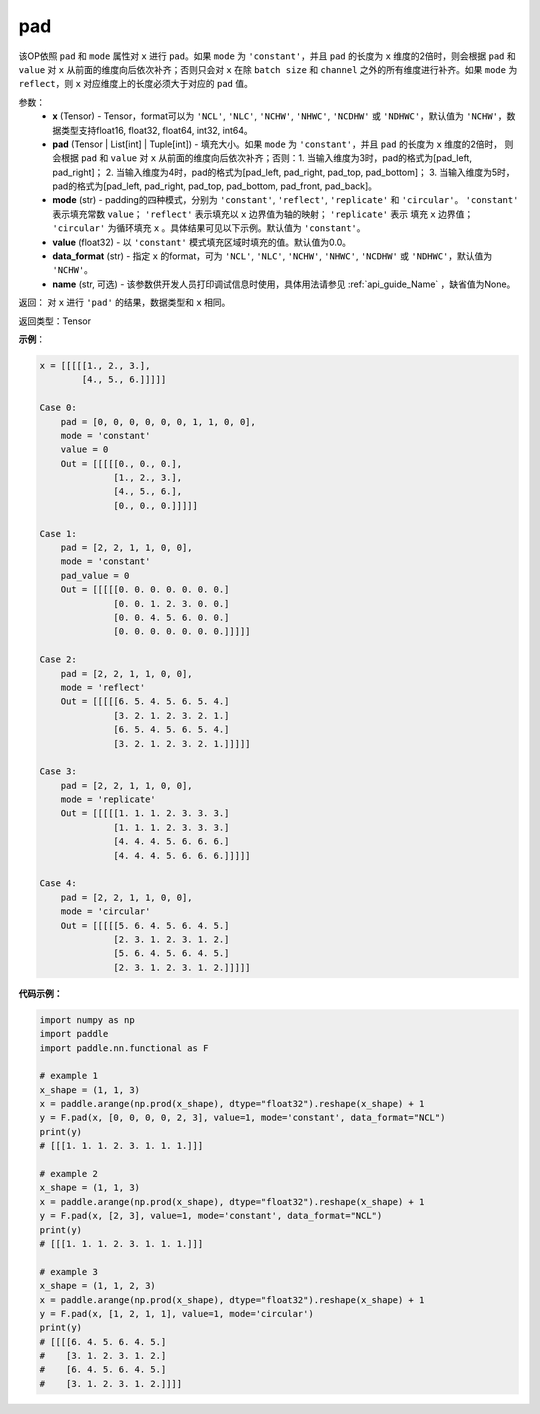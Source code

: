 .. _cn_api_nn_cn_pad:

pad
-------------------------------

.. py:function:: paddle.nn.functional.pad(x, pad, mode="constant", value=0.0, data_format="NCHW", name=None)

该OP依照 ``pad`` 和 ``mode`` 属性对 ``x`` 进行 ``pad``。如果 ``mode`` 为 ``'constant'``，并且 ``pad`` 的长度为 ``x`` 维度的2倍时，则会根据 ``pad`` 和 ``value`` 对 ``x`` 从前面的维度向后依次补齐；否则只会对 ``x`` 在除 ``batch size`` 和 ``channel`` 之外的所有维度进行补齐。如果 ``mode`` 为 ``reflect``，则 ``x`` 对应维度上的长度必须大于对应的 ``pad`` 值。



参数：
  - **x** (Tensor) - Tensor，format可以为 ``'NCL'``, ``'NLC'``, ``'NCHW'``, ``'NHWC'``, ``'NCDHW'``
    或 ``'NDHWC'``，默认值为 ``'NCHW'``，数据类型支持float16, float32, float64, int32, int64。
  - **pad** (Tensor | List[int] | Tuple[int]) - 填充大小。如果 ``mode`` 为 ``'constant'``，并且 ``pad`` 的长度为 ``x`` 维度的2倍时，
    则会根据 ``pad`` 和 ``value`` 对 ``x`` 从前面的维度向后依次补齐；否则：1. 当输入维度为3时，pad的格式为[pad_left, pad_right]；
    2. 当输入维度为4时，pad的格式为[pad_left, pad_right, pad_top, pad_bottom]；
    3. 当输入维度为5时，pad的格式为[pad_left, pad_right, pad_top, pad_bottom, pad_front, pad_back]。
  - **mode** (str) - padding的四种模式，分别为 ``'constant'``, ``'reflect'``, ``'replicate'`` 和 ``'circular'``。
    ``'constant'`` 表示填充常数 ``value``； ``'reflect'`` 表示填充以 ``x`` 边界值为轴的映射； ``'replicate'`` 表示
    填充 ``x`` 边界值； ``'circular'`` 为循环填充 ``x`` 。具体结果可见以下示例。默认值为 ``'constant'``。
  - **value** (float32) - 以 ``'constant'`` 模式填充区域时填充的值。默认值为0.0。
  - **data_format** (str)  - 指定 ``x`` 的format，可为 ``'NCL'``, ``'NLC'``, ``'NCHW'``, ``'NHWC'``, ``'NCDHW'``
    或 ``'NDHWC'``，默认值为 ``'NCHW'``。
  - **name** (str, 可选) - 该参数供开发人员打印调试信息时使用，具体用法请参见 :ref:`api_guide_Name` ，缺省值为None。
返回： 对 ``x`` 进行 ``'pad'`` 的结果，数据类型和 ``x`` 相同。

返回类型：Tensor

**示例**：

.. code-block:: text

      x = [[[[[1., 2., 3.],
              [4., 5., 6.]]]]]
      
      Case 0:
          pad = [0, 0, 0, 0, 0, 0, 1, 1, 0, 0],
          mode = 'constant'
          value = 0
          Out = [[[[[0., 0., 0.],
                    [1., 2., 3.],
                    [4., 5., 6.],
                    [0., 0., 0.]]]]]

      Case 1:
          pad = [2, 2, 1, 1, 0, 0],
          mode = 'constant'
          pad_value = 0
          Out = [[[[[0. 0. 0. 0. 0. 0. 0.]
                    [0. 0. 1. 2. 3. 0. 0.]
                    [0. 0. 4. 5. 6. 0. 0.]
                    [0. 0. 0. 0. 0. 0. 0.]]]]]

      Case 2:
          pad = [2, 2, 1, 1, 0, 0],
          mode = 'reflect'
          Out = [[[[[6. 5. 4. 5. 6. 5. 4.]
                    [3. 2. 1. 2. 3. 2. 1.]
                    [6. 5. 4. 5. 6. 5. 4.]
                    [3. 2. 1. 2. 3. 2. 1.]]]]]

      Case 3:
          pad = [2, 2, 1, 1, 0, 0],
          mode = 'replicate'
          Out = [[[[[1. 1. 1. 2. 3. 3. 3.]
                    [1. 1. 1. 2. 3. 3. 3.]
                    [4. 4. 4. 5. 6. 6. 6.]
                    [4. 4. 4. 5. 6. 6. 6.]]]]]

      Case 4:
          pad = [2, 2, 1, 1, 0, 0],
          mode = 'circular'
          Out = [[[[[5. 6. 4. 5. 6. 4. 5.]
                    [2. 3. 1. 2. 3. 1. 2.]
                    [5. 6. 4. 5. 6. 4. 5.]
                    [2. 3. 1. 2. 3. 1. 2.]]]]]

**代码示例：**

.. code-block:: python

    import numpy as np
    import paddle
    import paddle.nn.functional as F

    # example 1
    x_shape = (1, 1, 3)
    x = paddle.arange(np.prod(x_shape), dtype="float32").reshape(x_shape) + 1
    y = F.pad(x, [0, 0, 0, 0, 2, 3], value=1, mode='constant', data_format="NCL")
    print(y)
    # [[[1. 1. 1. 2. 3. 1. 1. 1.]]]

    # example 2
    x_shape = (1, 1, 3)
    x = paddle.arange(np.prod(x_shape), dtype="float32").reshape(x_shape) + 1
    y = F.pad(x, [2, 3], value=1, mode='constant', data_format="NCL")
    print(y)
    # [[[1. 1. 1. 2. 3. 1. 1. 1.]]]

    # example 3
    x_shape = (1, 1, 2, 3)
    x = paddle.arange(np.prod(x_shape), dtype="float32").reshape(x_shape) + 1
    y = F.pad(x, [1, 2, 1, 1], value=1, mode='circular')
    print(y)
    # [[[[6. 4. 5. 6. 4. 5.]
    #    [3. 1. 2. 3. 1. 2.]
    #    [6. 4. 5. 6. 4. 5.]
    #    [3. 1. 2. 3. 1. 2.]]]]



